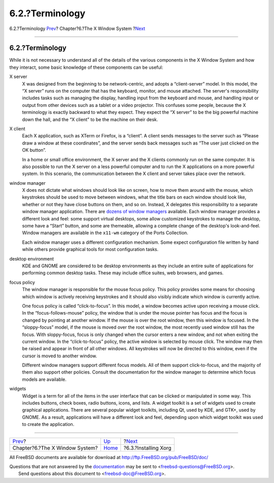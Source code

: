 ================
6.2.?Terminology
================

.. raw:: html

   <div class="navheader">

6.2.?Terminology
`Prev <x11.html>`__?
Chapter?6.?The X Window System
?\ `Next <x-install.html>`__

--------------

.. raw:: html

   </div>

.. raw:: html

   <div class="sect1">

.. raw:: html

   <div class="titlepage" xmlns="">

.. raw:: html

   <div>

.. raw:: html

   <div>

6.2.?Terminology
----------------

.. raw:: html

   </div>

.. raw:: html

   </div>

.. raw:: html

   </div>

While it is not necessary to understand all of the details of the
various components in the X Window System and how they interact, some
basic knowledge of these components can be useful:

.. raw:: html

   <div class="variablelist">

X server
    X was designed from the beginning to be network-centric, and adopts
    a “client-server” model. In this model, the “X server” runs on the
    computer that has the keyboard, monitor, and mouse attached. The
    server's responsibility includes tasks such as managing the display,
    handling input from the keyboard and mouse, and handling input or
    output from other devices such as a tablet or a video projector.
    This confuses some people, because the X terminology is exactly
    backward to what they expect. They expect the “X server” to be the
    big powerful machine down the hall, and the “X client” to be the
    machine on their desk.

X client
    Each X application, such as XTerm or Firefox, is a “client”. A
    client sends messages to the server such as “Please draw a window at
    these coordinates”, and the server sends back messages such as “The
    user just clicked on the OK button”.

    In a home or small office environment, the X server and the X
    clients commonly run on the same computer. It is also possible to
    run the X server on a less powerful computer and to run the X
    applications on a more powerful system. In this scenario, the
    communication between the X client and server takes place over the
    network.

window manager
    X does not dictate what windows should look like on screen, how to
    move them around with the mouse, which keystrokes should be used to
    move between windows, what the title bars on each window should look
    like, whether or not they have close buttons on them, and so on.
    Instead, X delegates this responsibility to a separate window
    manager application. There are `dozens of window
    managers <http://xwinman.org/>`__ available. Each window manager
    provides a different look and feel: some support virtual desktops,
    some allow customized keystrokes to manage the desktop, some have a
    “Start” button, and some are themeable, allowing a complete change
    of the desktop's look-and-feel. Window managers are available in the
    ``x11-wm`` category of the Ports Collection.

    Each window manager uses a different configuration mechanism. Some
    expect configuration file written by hand while others provide
    graphical tools for most configuration tasks.

desktop environment
    KDE and GNOME are considered to be desktop environments as they
    include an entire suite of applications for performing common
    desktop tasks. These may include office suites, web browsers, and
    games.

focus policy
    The window manager is responsible for the mouse focus policy. This
    policy provides some means for choosing which window is actively
    receiving keystrokes and it should also visibly indicate which
    window is currently active.

    One focus policy is called “click-to-focus”. In this model, a window
    becomes active upon receiving a mouse click. In the
    “focus-follows-mouse” policy, the window that is under the mouse
    pointer has focus and the focus is changed by pointing at another
    window. If the mouse is over the root window, then this window is
    focused. In the “sloppy-focus” model, if the mouse is moved over the
    root window, the most recently used window still has the focus. With
    sloppy-focus, focus is only changed when the cursor enters a new
    window, and not when exiting the current window. In the
    “click-to-focus” policy, the active window is selected by mouse
    click. The window may then be raised and appear in front of all
    other windows. All keystrokes will now be directed to this window,
    even if the cursor is moved to another window.

    Different window managers support different focus models. All of
    them support click-to-focus, and the majority of them also support
    other policies. Consult the documentation for the window manager to
    determine which focus models are available.

widgets
    Widget is a term for all of the items in the user interface that can
    be clicked or manipulated in some way. This includes buttons, check
    boxes, radio buttons, icons, and lists. A widget toolkit is a set of
    widgets used to create graphical applications. There are several
    popular widget toolkits, including Qt, used by KDE, and GTK+, used
    by GNOME. As a result, applications will have a different look and
    feel, depending upon which widget toolkit was used to create the
    application.

.. raw:: html

   </div>

.. raw:: html

   </div>

.. raw:: html

   <div class="navfooter">

--------------

+-----------------------------------+-------------------------+--------------------------------+
| `Prev <x11.html>`__?              | `Up <x11.html>`__       | ?\ `Next <x-install.html>`__   |
+-----------------------------------+-------------------------+--------------------------------+
| Chapter?6.?The X Window System?   | `Home <index.html>`__   | ?6.3.?Installing Xorg          |
+-----------------------------------+-------------------------+--------------------------------+

.. raw:: html

   </div>

All FreeBSD documents are available for download at
http://ftp.FreeBSD.org/pub/FreeBSD/doc/

| Questions that are not answered by the
  `documentation <http://www.FreeBSD.org/docs.html>`__ may be sent to
  <freebsd-questions@FreeBSD.org\ >.
|  Send questions about this document to <freebsd-doc@FreeBSD.org\ >.
